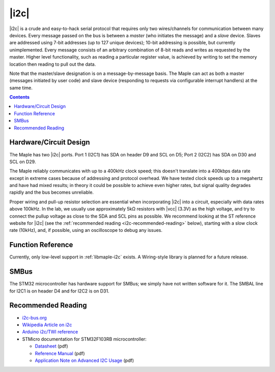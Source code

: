 .. _i2c:

|i2c|
=====

|i2c| is a crude and easy-to-hack serial protocol that requires only
two wires/channels for communication between many devices.  Every
message passed on the bus is between a *master* (who initiates the
message) and a *slave* device.  Slaves are addressed using 7-bit
addresses (up to 127 unique devices); 10-bit addressing is possible,
but currently unimplemented.  Every message consists of an arbitrary
combination of 8-bit reads and writes as requested by the master.
Higher level functionality, such as reading a particular register
value, is achieved by writing to set the memory location then reading
to pull out the data.

.. FIXME [Maple-specific values]

Note that the master/slave designation is on a message-by-message
basis. The Maple can act as both a master (messages initiated by user
code) and slave device (responding to requests via configurable
interrupt handlers) at the same time.

.. contents:: Contents
   :local:

Hardware/Circuit Design
-----------------------

The Maple has two |i2c| ports.  Port 1 (I2C1) has SDA on header D9 and
SCL on D5; Port 2 (I2C2) has SDA on D30 and SCL on D29.

The Maple reliably communicates with up to a 400kHz clock speed; this
doesn't translate into a 400kbps data rate except in extreme cases
because of addressing and protocol overhead. We have tested clock
speeds up to a megahertz and have had mixed results; in theory it
could be possible to achieve even higher rates, but signal quality
degrades rapidly and the bus becomes unreliable.

Proper wiring and pull-up resistor selection are essential when
incorporating |i2c| into a circuit, especially with data rates above
100kHz. In the lab, we usually use approximately 5kΩ resistors with
|vcc| (3.3V) as the high voltage, and try to connect the pullup
voltage as close to the SDA and SCL pins as possible.  We recommend
looking at the ST reference website for |i2c| (see the
:ref:`recommended reading <i2c-recommended-reading>` below), starting
with a slow clock rate (10kHz), and, if possible, using an
oscilloscope to debug any issues.

Function Reference
------------------

Currently, only low-level support in :ref:`libmaple-i2c` exists.  A
Wiring-style library is planned for a future release.

SMBus
-----

The STM32 microcontroller has hardware support for SMBus; we simply
have not written software for it. The SMBAL line for I2C1 is on header
D4 and for I2C2 is on D31.

.. _i2c-recommended-reading:

Recommended Reading
-------------------

* `i2c-bus.org <http://www.i2c-bus.org/>`_
* `Wikipedia Article on i2c <http://en.wikipedia.org/wiki/I%C2%B2C>`_
* `Arduino i2c/TWI reference <http://www.arduino.cc/playground/Learning/I2C>`_
* STMicro documentation for STM32F103RB microcontroller:

  * `Datasheet <http://www.st.com/stonline/products/literature/ds/13587.pdf>`_ (pdf)
  * `Reference Manual <http://www.st.com/stonline/products/literature/rm/13902.pdf>`_ (pdf)
  * `Application Note on Advanced I2C Usage
    <http://www.st.com/stonline/products/literature/an/15021.pdf>`_
    (pdf)
